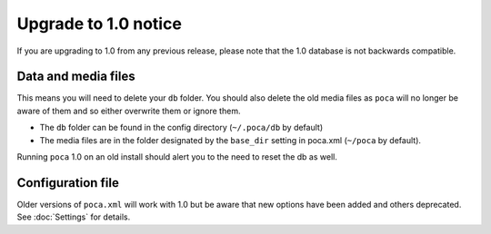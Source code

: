 Upgrade to 1.0 notice
=====================


If you are upgrading to 1.0 from any previous release, please note that the 
1.0 database is not backwards compatible.


Data and media files
--------------------


This means you will need to delete your ``db`` folder. You should also delete
the old media files as ``poca`` will no longer be aware of them and so either
overwrite them or ignore them.

- The ``db`` folder can be found in the config directory (``~/.poca/db`` by 
  default)
- The media files are in the folder designated by the ``base_dir`` setting in 
  poca.xml (``~/poca`` by default). 

Running ``poca`` 1.0 on an old install should alert you to the need to reset
the db as well.


Configuration file
------------------


Older versions of ``poca.xml`` will work with 1.0 but be aware that new 
options have been added and others deprecated. See :doc:`Settings` for 
details.
